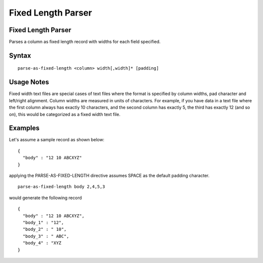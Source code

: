 .. meta::
    :author: Cask Data, Inc.
    :copyright: Copyright © 2017 Cask Data, Inc.
    :description: The CDAP User Guide

.. _user-guide-data-preparation-parsers-fixed-length:

===================
Fixed Length Parser
===================

Fixed Length Parser
===================

Parses a column as fixed length record with widths for each field specified.

Syntax
======
::

  parse-as-fixed-length <column> width[,width]* [padding]

Usage Notes
===========

Fixed width text files are special cases of text files where the format is specified by column widths,
pad character and left/right alignment. Column widths are measured in units of characters.
For example, if you have data in a text file where the first column always has exactly 10 characters,
and the second column has exactly 5, the third has exactly 12 (and so on), this would be categorized as a
fixed width text file.

Examples
========

Let's assume a sample record as shown below:
::

  {
    "body" : "12 10 ABCXYZ"
  }

applying the PARSE-AS-FIXED-LENGTH directive assumes SPACE as the default padding
character.
::

  parse-as-fixed-length body 2,4,5,3


would generate the following record
::

  {
    "body" : "12 10 ABCXYZ",
    "body_1" : "12",
    "body_2" : " 10",
    "body_3" : " ABC",
    "body_4" : "XYZ
  }

